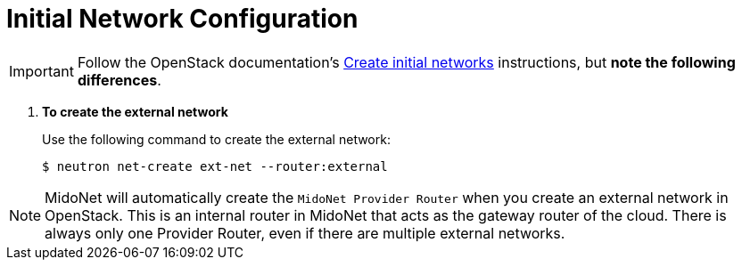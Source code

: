 [[initial_network_configuration]]
= Initial Network Configuration

[IMPORTANT]
Follow the OpenStack documentation's
http://docs.openstack.org/juno/install-guide/install/yum/content/neutron-initial-networks.html[Create initial networks]
instructions, but *note the following differences*.

. *To create the external network*
+
====
Use the following command to create the external network:

[source]
----
$ neutron net-create ext-net --router:external
----
====

[NOTE]
MidoNet will automatically create the `MidoNet Provider Router` when you create
an external network in OpenStack. This is an internal router in MidoNet that
acts as the gateway router of the cloud. There is always only one Provider
Router, even if there are multiple external networks.
